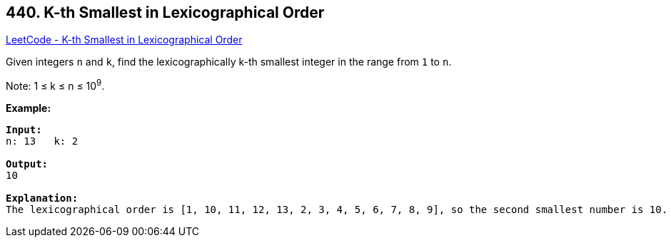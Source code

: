 == 440. K-th Smallest in Lexicographical Order

https://leetcode.com/problems/k-th-smallest-in-lexicographical-order/[LeetCode - K-th Smallest in Lexicographical Order]

Given integers `n` and `k`, find the lexicographically k-th smallest integer in the range from `1` to `n`.

Note: 1 ≤ k ≤ n ≤ 10^9^.

*Example:*
[subs="verbatim,quotes,macros"]
----
*Input:*
n: 13   k: 2

*Output:*
10

*Explanation:*
The lexicographical order is [1, 10, 11, 12, 13, 2, 3, 4, 5, 6, 7, 8, 9], so the second smallest number is 10.
----


